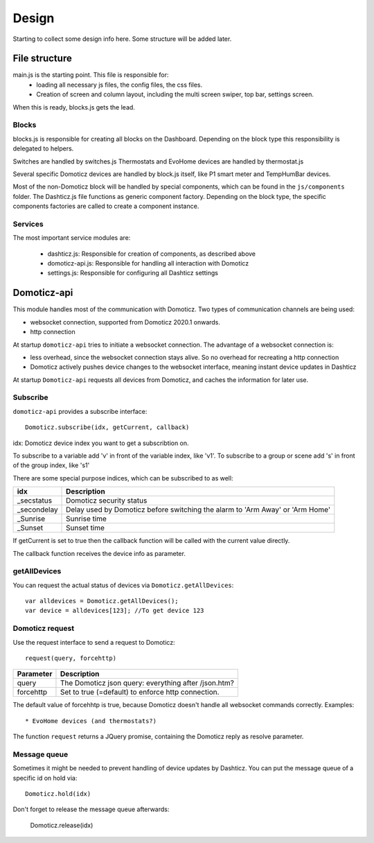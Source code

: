 Design
======

Starting to collect some design info here. Some structure will be added later.

File structure
--------------

main.js is the starting point. This file is responsible for:
  * loading all necessary js files, the config files, the css files. 
  * Creation of screen and column layout, including the multi screen swiper, top bar, settings screen.

When this is ready, blocks.js gets the lead.

Blocks
~~~~~~
blocks.js is responsible for creating all blocks on the Dashboard. Depending on the block type this responsibility is delegated to helpers.

Switches are handled by switches.js
Thermostats and EvoHome devices are handled by thermostat.js

Several specific Domoticz devices are handled by block.js itself, like P1 smart meter and  TempHumBar devices.

Most of the non-Domoticz block will be handled by special components, which can be found in the ``js/components`` folder.
The Dashticz.js file functions as generic component factory.
Depending on the block type, the specific components factories are called to create a component instance.

Services
~~~~~~~~
The most important service modules are:

  * dashticz.js: Responsible for creation of components, as described above
  * domoticz-api.js: Responsible for handling all interaction with Domoticz
  * settings.js: Responsible for configuring all Dashticz settings


Domoticz-api
------------

This module handles most of the communication with Domoticz. Two types of communication channels are being used:

* websocket connection, supported from Domoticz 2020.1 onwards.
* http connection

At startup ``domoticz-api`` tries to initiate a websocket connection. The advantage of a websocket connection is:

* less overhead, since the websocket connection stays alive. So no overhead for recreating a http connection
* Domoticz actively pushes device changes to the websocket interface, meaning instant device updates in Dashticz

At startup ``Domoticz-api`` requests all devices from Domoticz, and caches the information for later use.

Subscribe
~~~~~~~~~~

``domoticz-api`` provides a subscribe interface::

  Domoticz.subscribe(idx, getCurrent, callback)
 
idx:
Domoticz device index you want to get a subscribtion on.

To subscribe to a variable add 'v' in front of the variable index, like 'v1'.
To subscribe to a group or scene add 's' in front of the group index, like 's1'

There are some special purpose indices, which can be subscribed to as well:

============   ==========================================
idx            Description 
============   ==========================================
_secstatus     Domoticz security status
_secondelay    Delay used by Domoticz before switching the alarm to 'Arm Away' or 'Arm Home'
_Sunrise       Sunrise time
_Sunset        Sunset time
============   ==========================================

If getCurrent is set to true then the callback function will be called with the current value directly.

The callback function receives the device info as parameter.

getAllDevices
~~~~~~~~~~~~~

You can request the actual status of devices via ``Domoticz.getAllDevices``::

  var alldevices = Domoticz.getAllDevices();
  var device = alldevices[123]; //To get device 123

Domoticz request
~~~~~~~~~~~~~~~~

Use the request interface to send a request to Domoticz::

  request(query, forcehttp)

============   ==================================================
Parameter      Description 
============   ==================================================
query          The Domoticz json query: everything after /json.htm?
forcehttp      Set to true (=default) to enforce http connection.
============   ==================================================

The default value of forcehhtp is true, because Domoticz doesn't handle all websocket commands correctly.
Examples::

* EvoHome devices (and thermostats?)

The function ``request`` returns a JQuery promise, containing the Domoticz reply as resolve parameter.

Message queue
~~~~~~~~~~~~~~

Sometimes it might be needed to prevent handling of device updates by Dashticz. You can put the message queue of a specific id on hold via::

  Domoticz.hold(idx)

Don't forget to release the message queue afterwards:

  Domoticz.release(idx)

